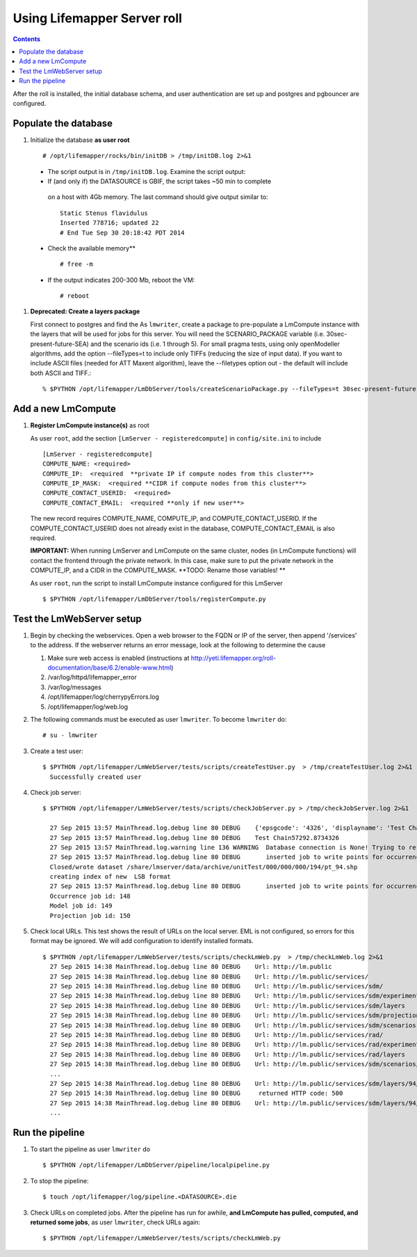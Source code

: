 
.. hightlight:: rest

Using Lifemapper Server roll
============================
.. contents::  

After the roll is installed, the initial database schema, and user 
authentication are set up and postgres and pgbouncer are configured.  
   
Populate the database
~~~~~~~~~~~~~~~~~~~~~

#. Initialize the database **as user root** ::  

     # /opt/lifemapper/rocks/bin/initDB > /tmp/initDB.log 2>&1

  - The script output is in ``/tmp/initDB.log``. Examine the script output: ::
   
  - If (and only if) the DATASOURCE is GBIF, the script takes ~50 min to complete 
   on a host with 4Gb memory. The last command should give output similar to: ::
    
     Static Stenus flavidulus
     Inserted 778716; updated 22
     # End Tue Sep 30 20:18:42 PDT 2014
  
  - Check the available memory** ::

     # free -m
     
  - If the output indicates 200-300 Mb, reboot the VM: ::
     
     # reboot
     
#. **Deprecated: Create a layers package** ::
   
   First connect to postgres and find the 
   As ``lmwriter``, create a package to pre-populate a LmCompute instance with 
   the layers that will be used for jobs for this server.  You will need the 
   SCENARIO_PACKAGE variable (i.e. 30sec-present-future-SEA) and the scenario 
   ids (i.e. 1 through 5).  For small pragma tests, using only openModeller  
   algorithms, add the option --fileTypes=t to include only TIFFs (reducing the 
   size of input data).  If you want to include ASCII files (needed for 
   ATT Maxent algorithm), leave the --filetypes option out - the default will
   include both ASCII and TIFF.::
   
   % $PYTHON /opt/lifemapper/LmDbServer/tools/createScenarioPackage.py --fileTypes=t 30sec-present-future-SEA 1 2 3 4 5
     
Add a new LmCompute
~~~~~~~~~~~~~~~~~~~
     
#. **Register LmCompute instance(s)**  as root  

   As user ``root``, add the section ``[LmServer - registeredcompute]`` in ``config/site.ini`` to include :: 

     [LmServer - registeredcompute]
     COMPUTE_NAME: <required>
     COMPUTE_IP:  <required  **private IP if compute nodes from this cluster**>
     COMPUTE_IP_MASK:  <required **CIDR if compute nodes from this cluster**>
     COMPUTE_CONTACT_USERID:  <required>
     COMPUTE_CONTACT_EMAIL:  <required **only if new user**>


   The new record requires COMPUTE_NAME, COMPUTE_IP, and COMPUTE_CONTACT_USERID.  
   If the COMPUTE_CONTACT_USERID does not already exist in the database, 
   COMPUTE_CONTACT_EMAIL is also required.
   
   **IMPORTANT:** When running LmServer and LmCompute on the same cluster, 
   nodes (in LmCompute functions) will contact the  
   frontend through the private network.  In this case, make sure to put the 
   private network in the COMPUTE_IP, and a CIDR in the COMPUTE_MASK.  
   **TODO: Rename those variables! **

   As user ``root``, run the script to install LmCompute instance configured for this LmServer  ::  

     $ $PYTHON /opt/lifemapper/LmDbServer/tools/registerCompute.py 

Test the LmWebServer setup
~~~~~~~~~~~~~~~~~~~~~~~~~~

#. Begin by checking the webservices.  Open a web browser to the FQDN or IP of 
   the server, then append '/services' to the address.  If the webserver returns
   an error message, look at the following to determine the cause
   
   #. Make sure web access is enabled (instructions at 
      http://yeti.lifemapper.org/roll-documentation/base/6.2/enable-www.html)
   #. /var/log/httpd/lifemapper_error
   #. /var/log/messages
   #. /opt/lifemapper/log/cherrypyErrors.log
   #. /opt/lifemapper/log/web.log
    
#. The following commands must be executed as user ``lmwriter``. To become ``lmwriter`` do: ::

     # su - lmwriter
     
#. Create a test user: ::  

     $ $PYTHON /opt/lifemapper/LmWebServer/tests/scripts/createTestUser.py  > /tmp/createTestUser.log 2>&1
       Successfully created user
       
#. Check job server: ::  

     $ $PYTHON /opt/lifemapper/LmWebServer/tests/scripts/checkJobServer.py > /tmp/checkJobServer.log 2>&1
     
       27 Sep 2015 13:57 MainThread.log.debug line 80 DEBUG    {'epsgcode': '4326', 'displayname': 'Test Chain57292.8734326', 'name': 'Test points57292.8734326', 'pointstype': 'shapefile'}
       27 Sep 2015 13:57 MainThread.log.debug line 80 DEBUG    Test Chain57292.8734326
       27 Sep 2015 13:57 MainThread.log.warning line 136 WARNING  Database connection is None! Trying to re-open ...
       27 Sep 2015 13:57 MainThread.log.debug line 80 DEBUG       inserted job to write points for occurrenceSet 1 in MAL
       Closed/wrote dataset /share/lmserver/data/archive/unitTest/000/000/000/194/pt_94.shp
       creating index of new  LSB format
       27 Sep 2015 13:57 MainThread.log.debug line 80 DEBUG       inserted job to write points for occurrenceSet 94 in MAL
       Occurrence job id: 148
       Model job id: 149
       Projection job id: 150
     
#. Check local URLs.  This test shows the result of URLs on the local server.  
   EML is not configured, so errors for this format may be ignored.  We will add 
   configuration to identify installed formats.  ::  

     $ $PYTHON /opt/lifemapper/LmWebServer/tests/scripts/checkLmWeb.py  > /tmp/checkLmWeb.log 2>&1
       27 Sep 2015 14:38 MainThread.log.debug line 80 DEBUG    Url: http://lm.public
       27 Sep 2015 14:38 MainThread.log.debug line 80 DEBUG    Url: http://lm.public/services/
       27 Sep 2015 14:38 MainThread.log.debug line 80 DEBUG    Url: http://lm.public/services/sdm/
       27 Sep 2015 14:38 MainThread.log.debug line 80 DEBUG    Url: http://lm.public/services/sdm/experiments
       27 Sep 2015 14:38 MainThread.log.debug line 80 DEBUG    Url: http://lm.public/services/sdm/layers
       27 Sep 2015 14:38 MainThread.log.debug line 80 DEBUG    Url: http://lm.public/services/sdm/projections
       27 Sep 2015 14:38 MainThread.log.debug line 80 DEBUG    Url: http://lm.public/services/sdm/scenarios
       27 Sep 2015 14:38 MainThread.log.debug line 80 DEBUG    Url: http://lm.public/services/rad/
       27 Sep 2015 14:38 MainThread.log.debug line 80 DEBUG    Url: http://lm.public/services/rad/experiments
       27 Sep 2015 14:38 MainThread.log.debug line 80 DEBUG    Url: http://lm.public/services/rad/layers
       27 Sep 2015 14:38 MainThread.log.debug line 80 DEBUG    Url: http://lm.public/services/sdm/scenarios/5/atom
       ...
       27 Sep 2015 14:38 MainThread.log.debug line 80 DEBUG    Url: http://lm.public/services/sdm/layers/94/ascii
       27 Sep 2015 14:38 MainThread.log.debug line 80 DEBUG     returned HTTP code: 500
       27 Sep 2015 14:38 MainThread.log.debug line 80 DEBUG    Url: http://lm.public/services/sdm/layers/94/atom
       ...

Run the pipeline
~~~~~~~~~~~~~~~~

#. To start the pipeline as user ``lmwriter`` do ::  

     $ $PYTHON /opt/lifemapper/LmDbServer/pipeline/localpipeline.py

#. To stop the pipeline: ::    

     $ touch /opt/lifemapper/log/pipeline.<DATASOURCE>.die
     
#. Check URLs on completed jobs.  After the pipeline has run for awhile, 
   **and LmCompute has pulled, computed, and returned some jobs**, as 
   user ``lmwriter``, check URLs again: ::
 
     $ $PYTHON /opt/lifemapper/LmWebServer/tests/scripts/checkLmWeb.py

